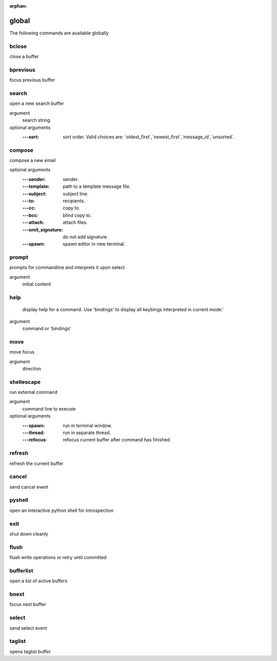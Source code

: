 :orphan:

.. CAUTION: THIS FILE IS AUTO-GENERATED!


global
------
The following commands are available globally

.. _cmd_global_bclose:
.. index:: bclose

bclose
______

close a buffer


.. _cmd_global_bprevious:
.. index:: bprevious

bprevious
_________

focus previous buffer


.. _cmd_global_search:
.. index:: search

search
______

open a new search buffer

argument
	search string

optional arguments
	:---sort: sort order. Valid choices are: \`oldest_first\`,\`newest_first\`,\`message_id\`,\`unsorted\`.

.. _cmd_global_compose:
.. index:: compose

compose
_______

compose a new email

optional arguments
	:---sender: sender.
	:---template: path to a template message file.
	:---subject: subject line.
	:---to: recipients.
	:---cc: copy to.
	:---bcc: blind copy to.
	:---attach: attach files.
	:---omit_signature: do not add signature.
	:---spawn: spawn editor in new terminal.

.. _cmd_global_prompt:
.. index:: prompt

prompt
______

prompts for commandline and interprets it upon select

argument
	initial content


.. _cmd_global_help:
.. index:: help

help
____


    display help for a command. Use 'bindings' to
    display all keybings interpreted in current mode.'
    

argument
	command or 'bindings'


.. _cmd_global_move:
.. index:: move

move
____

move focus

argument
	direction


.. _cmd_global_shellescape:
.. index:: shellescape

shellescape
___________

run external command

argument
	command line to execute

optional arguments
	:---spawn: run in terminal window.
	:---thread: run in separate thread.
	:---refocus: refocus current buffer                      after command has finished.

.. _cmd_global_refresh:
.. index:: refresh

refresh
_______

refresh the current buffer


.. _cmd_global_cancel:
.. index:: cancel

cancel
______

send cancel event


.. _cmd_global_pyshell:
.. index:: pyshell

pyshell
_______

open an interactive python shell for introspection


.. _cmd_global_exit:
.. index:: exit

exit
____

shut down cleanly


.. _cmd_global_flush:
.. index:: flush

flush
_____

flush write operations or retry until committed


.. _cmd_global_bufferlist:
.. index:: bufferlist

bufferlist
__________

open a list of active buffers


.. _cmd_global_bnext:
.. index:: bnext

bnext
_____

focus next buffer


.. _cmd_global_select:
.. index:: select

select
______

send select event


.. _cmd_global_taglist:
.. index:: taglist

taglist
_______

opens taglist buffer


